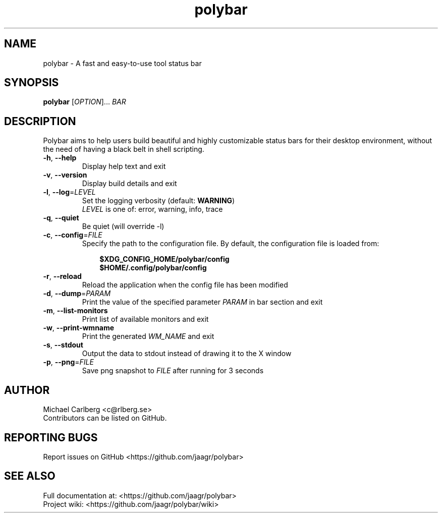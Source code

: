 .TH polybar 1 2019-01-11 "polybar " "User Manual"
.SH NAME
polybar \- A fast and easy-to-use tool status bar
.SH SYNOPSIS
\fBpolybar\fR [\fIOPTION\fR]... \fIBAR\fR
.SH DESCRIPTION
Polybar aims to help users build beautiful and highly customizable status bars for their desktop environment, without the need of having a black belt in shell scripting.
.TP
\fB\-h\fR, \fB\-\-help\fR
Display help text and exit
.TP
\fB\-v\fR, \fB\-\-version\fR
Display build details and exit
.TP
\fB\-l\fR, \fB\-\-log\fR=\fILEVEL\fR
Set the logging verbosity (default: \fBWARNING\fR)
.br
\fILEVEL\fR is one of: error, warning, info, trace
.TP
\fB\-q\fR, \fB\-\-quiet\fR
Be quiet (will override -l)
.TP
\fB\-c\fR, \fB\-\-config\fR=\fIFILE\fR
Specify the path to the configuration file. By default, the configuration file is loaded from:
.RS 10
.P
\fB$XDG_CONFIG_HOME/polybar/config\fR
.br
\fB$HOME/.config/polybar/config\fR
.P
.RE
.TP
\fB\-r\fR, \fB\-\-reload\fR
Reload the application when the config file has been modified
.TP
\fB\-d\fR, \fB\-\-dump\fR=\fIPARAM\fR
Print the value of the specified parameter \fIPARAM\fR in bar section and exit
.TP
\fB\-m\fR, \fB\-\-list\-monitors\fR
Print list of available monitors and exit
.TP
\fB\-w\fR, \fB\-\-print\-wmname\fR
Print the generated \fIWM_NAME\fR and exit
.TP
\fB\-s\fR, \fB\-\-stdout\fR
Output the data to stdout instead of drawing it to the X window
.TP
\fB\-p\fR, \fB\-\-png\fR=\fIFILE\fR
Save png snapshot to \fIFILE\fR after running for 3 seconds
.sp
.SH AUTHOR
Michael Carlberg <c@rlberg.se>
.br
Contributors can be listed on GitHub.
.SH REPORTING BUGS
Report issues on GitHub <https://github.com/jaagr/polybar>
.SH SEE ALSO
Full documentation at: <https://github.com/jaagr/polybar>
.br
Project wiki: <https://github.com/jaagr/polybar/wiki>
